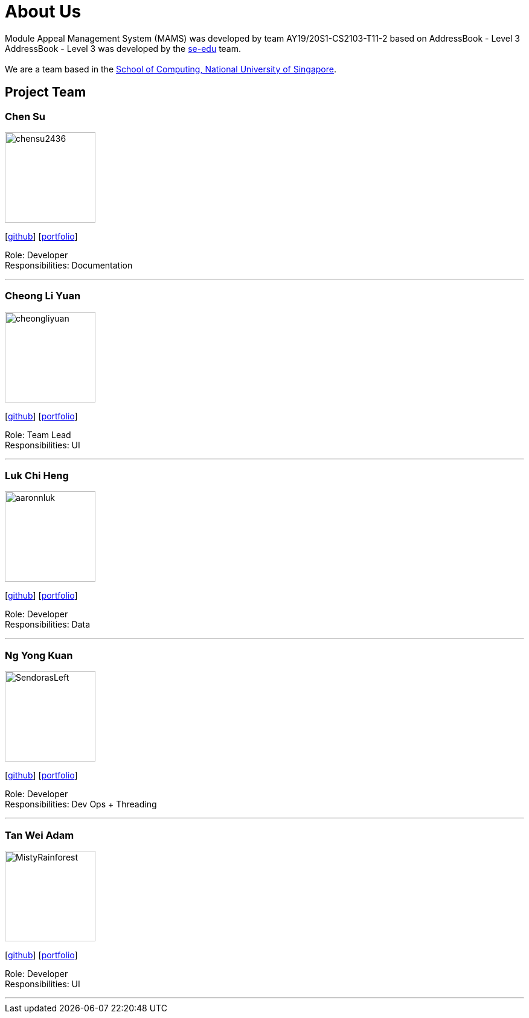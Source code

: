 = About Us
:site-section: AboutUs
:relfileprefix: team/
:imagesDir: images
:stylesDir: stylesheets

Module Appeal Management System (MAMS) was developed by team AY19/20S1-CS2103-T11-2 based on AddressBook - Level 3 +
AddressBook - Level 3 was developed by the https://se-edu.github.io/docs/Team.html[se-edu] team. +
{empty} +
We are a team based in the http://www.comp.nus.edu.sg[School of Computing, National University of Singapore].

== Project Team

=== Chen Su
image::chensu2436.png[width="150", align="central"]
{empty}[https://github.com/chensu2436[github]] [<<johndoe#, portfolio>>]

Role: Developer +
Responsibilities: Documentation

'''

=== Cheong Li Yuan
image::cheongliyuan.png[width="150", align="left"]
{empty}[http://github.com/lejolly[github]] [<<johndoe#, portfolio>>]

Role: Team Lead +
Responsibilities: UI

'''


=== Luk Chi Heng
image::aaronnluk.png[width="150", align="left"]
{empty}[http://github.com/yijinl[github]] [<<johndoe#, portfolio>>]


Role: Developer +
Responsibilities: Data

'''

=== Ng Yong Kuan
image::SendorasLeft.png[width="150", align="left"]
{empty}[https://github.com/SendorasLeft[github]] [<<YongKuan#, portfolio>>]

Role: Developer +
Responsibilities: Dev Ops + Threading

'''

=== Tan Wei Adam
image::MistyRainforest.png[width="150", align="left"]
{empty}[http://github.com/MistyRainforest[github]] [<<johndoe#, portfolio>>]

Role: Developer +
Responsibilities: UI

'''
